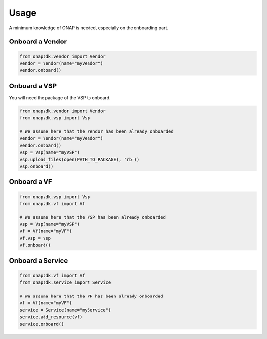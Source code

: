 Usage
#####

A minimum knowledge of ONAP is needed, especially on the onboarding part.

Onboard a Vendor
----------------

.. code:: Python

   from onapsdk.vendor import Vendor
   vendor = Vendor(name="myVendor")
   vendor.onboard()

Onboard a VSP
-------------

You will need the package of the VSP to onboard.

.. code:: Python

   from onapsdk.vendor import Vendor
   from onapsdk.vsp import Vsp

   # We assume here that the Vendor has been already onboarded
   vendor = Vendor(name="myVendor")
   vendor.onboard()
   vsp = Vsp(name="myVSP")
   vsp.upload_files(open(PATH_TO_PACKAGE), 'rb'))
   vsp.onboard()

Onboard a VF
------------

.. code:: Python

   from onapsdk.vsp import Vsp
   from onapsdk.vf import Vf

   # We assume here that the VSP has been already onboarded
   vsp = Vsp(name="myVSP")
   vf = Vf(name="myVF")
   vf.vsp = vsp
   vf.onboard()

Onboard a Service
-----------------

.. code:: Python

   from onapsdk.vf import Vf
   from onapsdk.service import Service

   # We assume here that the VF has been already onboarded
   vf = Vf(name="myVF")
   service = Service(name="myService")
   service.add_resource(vf)
   service.onboard()
